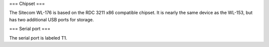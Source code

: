 === Chipset ===

The Sitecom WL-176 is based on the RDC 3211 x86 compatible chipset. It is nearly the same device as the WL-153, but has two additional USB ports for storage.

=== Serial port ===

The serial port is labeled T1.
